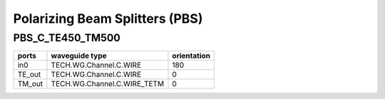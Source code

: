Polarizing Beam Splitters (PBS)
###################################

PBS_C_TE450_TM500
*********************
.. image:: ../images/PBS_C_TE450_TM500.png

+-------+-----------------------------+-------------+
| ports |     waveguide type          | orientation |
+=======+=============================+=============+
|  in0  | TECH.WG.Channel.C.WIRE      |     180     |
+-------+-----------------------------+-------------+
| TE_out| TECH.WG.Channel.C.WIRE      |        0    |
+-------+-----------------------------+-------------+
| TM_out| TECH.WG.Channel.C.WIRE_TETM |     0       |
+-------+-----------------------------+-------------+


